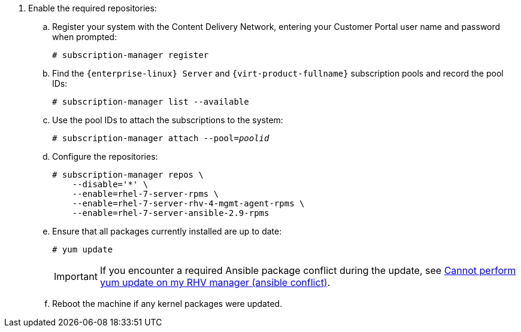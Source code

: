 . Enable the required repositories:
.. Register your system with the Content Delivery Network, entering your Customer Portal user name and password when prompted:
+
[options="nowrap" subs="normal"]
----
# subscription-manager register
----
+
.. Find the `{enterprise-linux} Server` and `{virt-product-fullname}` subscription pools and record the pool IDs:
+
[options="nowrap" subs="normal"]
----
# subscription-manager list --available
----
+
.. Use the pool IDs to attach the subscriptions to the system:
+
[options="nowrap" subs="normal"]
----
# subscription-manager attach --pool=_poolid_
----
+
.. Configure the repositories:
+
[options="nowrap" subs="normal"]
----
# subscription-manager repos \
    --disable='*' \
    --enable=rhel-7-server-rpms \
    --enable=rhel-7-server-rhv-4-mgmt-agent-rpms \
    --enable=rhel-7-server-ansible-2.9-rpms
----
+
.. Ensure that all packages currently installed are up to date:
+
[options="nowrap" subs="normal"]
----
# yum update
----
+
[IMPORTANT]
====
If you encounter a required Ansible package conflict during the update, see link:https://access.redhat.com/solutions/5480561[Cannot perform yum update on my RHV manager (ansible conflict)].
====
//ansible lock addition
+
.. Reboot the machine if any kernel packages were updated.
